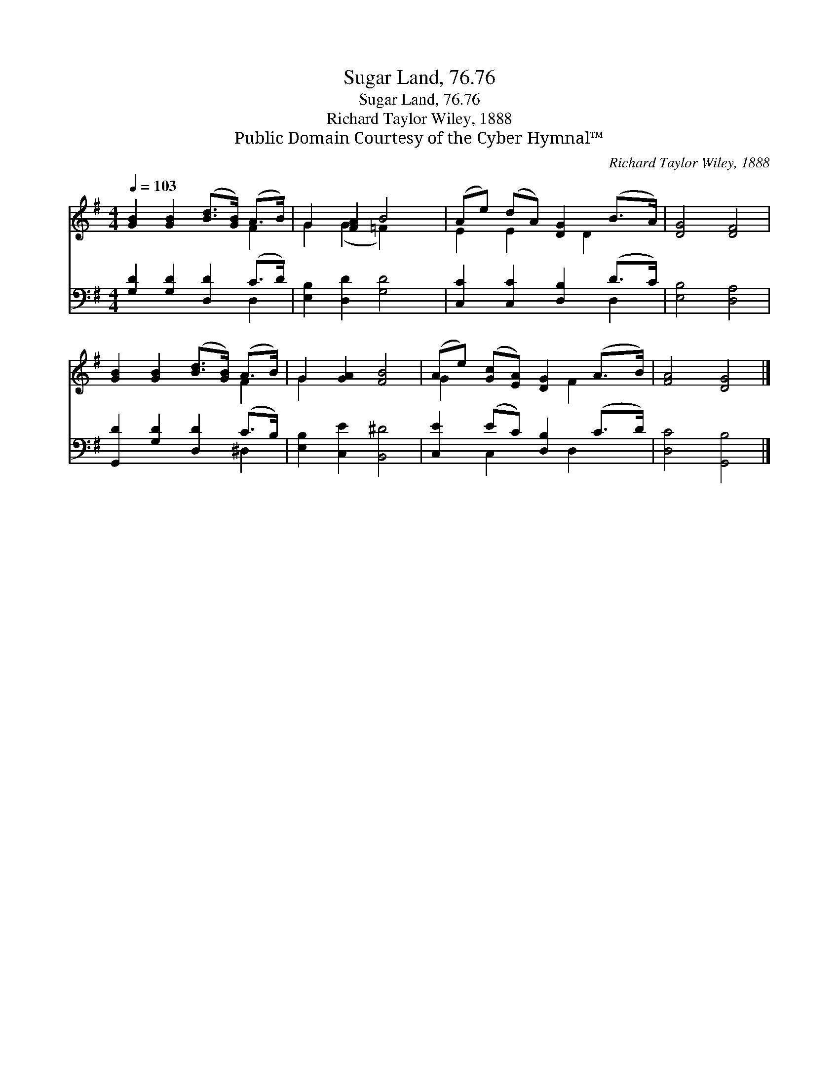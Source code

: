 X:1
T:Sugar Land, 76.76
T:Sugar Land, 76.76
T:Richard Taylor Wiley, 1888
T:Public Domain Courtesy of the Cyber Hymnal™
C:Richard Taylor Wiley, 1888
Z:Public Domain
Z:Courtesy of the Cyber Hymnal™
%%score ( 1 2 ) ( 3 4 )
L:1/8
Q:1/4=103
M:4/4
K:G
V:1 treble 
V:2 treble 
V:3 bass 
V:4 bass 
V:1
 [GB]2 [GB]2 ([Bd]>[GB]) (A>B) | G2 [FA]2 B4 | (Ae) (dA) [DG]2 (B>A) | [DG]4 [DF]4 | %4
 [GB]2 [GB]2 ([Bd]>[GB]) (A>B) | G2 [GA]2 [FB]4 | (Ae) ([Gc][EA]) [DG]2 (A>B) | [FA]4 [DG]4 |] %8
V:2
 x6 F2 | G2 (G2 =F2) x2 | E2 E2 x D2 x | x8 | x6 F2 | G2 x6 | G2 x3 F2 x | x8 |] %8
V:3
 [G,D]2 [G,D]2 [D,D]2 (C>D) | [E,B,]2 [D,D]2 [G,D]4 | [C,C]2 [C,C]2 [D,B,]2 (D>C) | %3
 [E,B,]4 [D,A,]4 | [G,,D]2 [G,D]2 [D,D]2 (C>B,) | [E,B,]2 [C,E]2 [B,,^D]4 | %6
 [C,E]2 (EC) [D,B,]2 (C>D) | [D,C]4 [G,,B,]4 |] %8
V:4
 x6 D,2 | x8 | x6 D,2 | x8 | x6 ^D,2 | x8 | x2 C,2 x D,2 x | x8 |] %8

